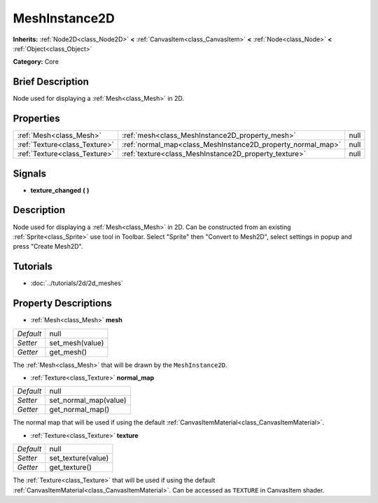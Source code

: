 .. Generated automatically by doc/tools/makerst.py in Godot's source tree.
.. DO NOT EDIT THIS FILE, but the MeshInstance2D.xml source instead.
.. The source is found in doc/classes or modules/<name>/doc_classes.

.. _class_MeshInstance2D:

MeshInstance2D
==============

**Inherits:** :ref:`Node2D<class_Node2D>` **<** :ref:`CanvasItem<class_CanvasItem>` **<** :ref:`Node<class_Node>` **<** :ref:`Object<class_Object>`

**Category:** Core

Brief Description
-----------------

Node used for displaying a :ref:`Mesh<class_Mesh>` in 2D.

Properties
----------

+-------------------------------+-------------------------------------------------------------+------+
| :ref:`Mesh<class_Mesh>`       | :ref:`mesh<class_MeshInstance2D_property_mesh>`             | null |
+-------------------------------+-------------------------------------------------------------+------+
| :ref:`Texture<class_Texture>` | :ref:`normal_map<class_MeshInstance2D_property_normal_map>` | null |
+-------------------------------+-------------------------------------------------------------+------+
| :ref:`Texture<class_Texture>` | :ref:`texture<class_MeshInstance2D_property_texture>`       | null |
+-------------------------------+-------------------------------------------------------------+------+

Signals
-------

.. _class_MeshInstance2D_signal_texture_changed:

- **texture_changed** **(** **)**

Description
-----------

Node used for displaying a :ref:`Mesh<class_Mesh>` in 2D. Can be constructed from an existing :ref:`Sprite<class_Sprite>` use tool in Toolbar. Select "Sprite" then "Convert to Mesh2D", select settings in popup and press "Create Mesh2D".

Tutorials
---------

- :doc:`../tutorials/2d/2d_meshes`

Property Descriptions
---------------------

.. _class_MeshInstance2D_property_mesh:

- :ref:`Mesh<class_Mesh>` **mesh**

+-----------+-----------------+
| *Default* | null            |
+-----------+-----------------+
| *Setter*  | set_mesh(value) |
+-----------+-----------------+
| *Getter*  | get_mesh()      |
+-----------+-----------------+

The :ref:`Mesh<class_Mesh>` that will be drawn by the ``MeshInstance2D``.

.. _class_MeshInstance2D_property_normal_map:

- :ref:`Texture<class_Texture>` **normal_map**

+-----------+-----------------------+
| *Default* | null                  |
+-----------+-----------------------+
| *Setter*  | set_normal_map(value) |
+-----------+-----------------------+
| *Getter*  | get_normal_map()      |
+-----------+-----------------------+

The normal map that will be used if using the default :ref:`CanvasItemMaterial<class_CanvasItemMaterial>`.

.. _class_MeshInstance2D_property_texture:

- :ref:`Texture<class_Texture>` **texture**

+-----------+--------------------+
| *Default* | null               |
+-----------+--------------------+
| *Setter*  | set_texture(value) |
+-----------+--------------------+
| *Getter*  | get_texture()      |
+-----------+--------------------+

The :ref:`Texture<class_Texture>` that will be used if using the default :ref:`CanvasItemMaterial<class_CanvasItemMaterial>`. Can be accessed as ``TEXTURE`` in CanvasItem shader.

